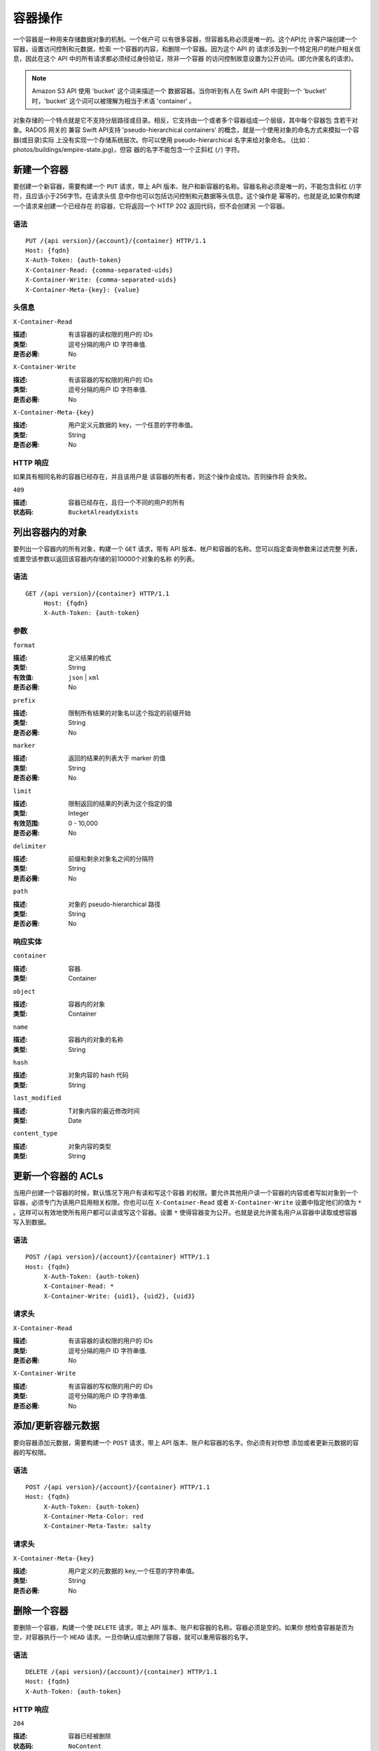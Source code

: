 ======================
 容器操作
======================

一个容器是一种用来存储数据对象的机制。一个帐户可 \
以有很多容器，但容器名称必须是唯一的。这个API允 \
许客户端创建一个容器，设置访问控制和元数据，检索 \
一个容器的内容，和删除一个容器。因为这个 API 的 \
请求涉及到一个特定用户的帐户相关信息，因此在这个 \
API 中的所有请求都必须经过身份验证，除非一个容器 \
的访问控制故意设置为公开访问。(即允许匿名的请求)。

.. note:: Amazon S3 API 使用 'bucket' 这个词来描述一个 \
   数据容器。当你听到有人在 Swift API 中提到一个 'bucket' \
   时，'bucket' 这个词可以被理解为相当于术语 'container‘ 。
   
对象存储的一个特点就是它不支持分层路径或目录。相反，\
它支持由一个或者多个容器组成一个层级，其中每个容器包 \
含若干对象。RADOS 网关的 兼容 Swift API支持 \
'pseudo-hierarchical containers' 的概念，\
就是一个使用对象的命名方式来模拟一个容器(或目录)实际 \
上没有实现一个存储系统层次。你可以使用 pseudo-hierarchical \
名字来给对象命名。
(比如：photos/buildings/empire-state.jpg)，但容 \
器的名字不能包含一个正斜杠 (``/``) 字符。


新建一个容器
==================

要创建一个新容器，需要构建一个 ``PUT`` 请求，带上 \
API 版本、账户和新容器的名称。容器名称必须是唯一的，\
不能包含斜杠 (/)字符，且应该小于256字节。在请求头信 \
息中你也可以包括访问控制和元数据等头信息。这个操作是 \
幂等的，也就是说,如果你构建一个请求来创建一个已经存在 \
的容器，它将返回一个 HTTP 202 返回代码，但不会创建另 \
一个容器。

语法
~~~~~~

::

	PUT /{api version}/{account}/{container} HTTP/1.1
	Host: {fqdn}
	X-Auth-Token: {auth-token}
	X-Container-Read: {comma-separated-uids}
	X-Container-Write: {comma-separated-uids}
	X-Container-Meta-{key}: {value}


头信息
~~~~~~~

``X-Container-Read``

:描述: 有该容器的读权限的用户的 IDs 
:类型: 逗号分隔的用户 ID 字符串值.
:是否必需: No

``X-Container-Write``

:描述: 有该容器的写权限的用户的 IDs 
:类型: 逗号分隔的用户 ID 字符串值.
:是否必需: No

``X-Container-Meta-{key}``

:描述:  用户定义元数据的 key，一个任意的字符串值。
:类型: String
:是否必需: No


HTTP 响应
~~~~~~~~~~~~~

如果具有相同名称的容器已经存在，并且该用户是 \
该容器的所有者，则这个操作会成功。否则操作将 \
会失败。

``409``

:描述: 容器已经存在，且归一个不同的用户的所有
:状态码: ``BucketAlreadyExists``




列出容器内的对象
==========================

要列出一个容器内的所有对象，构建一个 ``GET`` 请求，带有 \
API 版本、帐户和容器的名称。您可以指定查询参数来过滤完整 \
列表，或置空该参数以返回该容器内存储的前10000个对象的名称 \
的列表。


语法
~~~~~~

::

   GET /{api version}/{container} HTTP/1.1
  	Host: {fqdn}
	X-Auth-Token: {auth-token}


参数
~~~~~~~~~~

``format``

:描述: 定义结果的格式 
:类型: String
:有效值: ``json`` | ``xml``
:是否必需: No

``prefix``

:描述: 限制所有结果的对象名以这个指定的前缀开始
:类型: String
:是否必需: No

``marker``

:描述: 返回的结果的列表大于 marker 的值
:类型: String
:是否必需: No

``limit``

:描述: 限制返回的结果的列表为这个指定的值
:类型: Integer
:有效范围: 0 - 10,000
:是否必需: No

``delimiter``

:描述: 前缀和剩余对象名之间的分隔符
:类型: String
:是否必需: No

``path``

:描述: 对象的 pseudo-hierarchical 路径
:类型: String
:是否必需: No


响应实体
~~~~~~~~~~~~~~~~~

``container``

:描述: 容器. 
:类型: Container

``object``

:描述: 容器内的对象
:类型: Container

``name``

:描述: 容器内的对象的名称
:类型: String

``hash``

:描述: 对象内容的 hash 代码
:类型: String

``last_modified``

:描述: T对象内容的最近修改时间
:类型: Date

``content_type``

:描述: 对象内容的类型
:类型: String



更新一个容器的 ACLs
=========================

当用户创建一个容器的时候，默认情况下用户有读和写这个容器 \
的权限。要允许其他用户读一个容器的内容或者写如对象到一个 \
容器，必须专门为该用户启用相关权限。你也可以在 ``X-Container-Read`` \
或者  ``X-Container-Write`` 设置中指定他们的值为 ``*`` 。\
这样可以有效地使所有用户都可以读或写这个容器。设置 ``*`` \
使得容器变为公开。也就是说允许匿名用户从容器中读取或想容器 \
写入到数据。


语法
~~~~~~

::

   POST /{api version}/{account}/{container} HTTP/1.1
   Host: {fqdn}
	X-Auth-Token: {auth-token}
	X-Container-Read: *
	X-Container-Write: {uid1}, {uid2}, {uid3}

请求头
~~~~~~~~~~~~~~~

``X-Container-Read``

:描述: 有该容器的读权限的用户的 IDs 
:类型: 逗号分隔的用户 ID 字符串值.
:是否必需: No

``X-Container-Write``

:描述: 有该容器的写权限的用户的 IDs 
:类型: 逗号分隔的用户 ID 字符串值.
:是否必需: No


添加/更新容器元数据
=============================

要向容器添加元数据，需要构建一个 ``POST`` 请求，\
带上 API 版本、账户和容器的名字。你必须有对你想 \
添加或者更新元数据的容器的写权限。

语法
~~~~~~

::

   POST /{api version}/{account}/{container} HTTP/1.1
   Host: {fqdn}
	X-Auth-Token: {auth-token}
	X-Container-Meta-Color: red
	X-Container-Meta-Taste: salty

请求头
~~~~~~~~~~~~~~~

``X-Container-Meta-{key}``

:描述:  用户定义的元数据的 key,一个任意的字符串值。
:类型: String
:是否必需: No



删除一个容器
==================

要删除一个容器，构建一个使 ``DELETE`` 请求，带上 \
API 版本、账户和容器的名称。容器必须是空的。如果你 \
想检查容器是否为空，对容器执行一个 ``HEAD`` 请求。\
一旦你确认成功删除了容器，就可以重用容器的名字。

语法
~~~~~~

::

	DELETE /{api version}/{account}/{container} HTTP/1.1
	Host: {fqdn}
	X-Auth-Token: {auth-token}    


HTTP 响应
~~~~~~~~~~~~~

``204``

:描述: 容器已经被删除
:状态码: ``NoContent``

